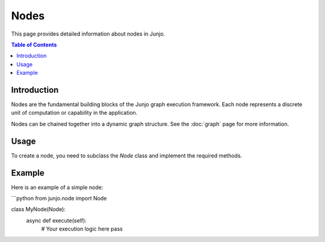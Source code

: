 Nodes
=====

This page provides detailed information about nodes in Junjo.

.. contents:: Table of Contents
   :depth: 2

Introduction
------------

Nodes are the fundamental building blocks of the Junjo graph execution framework. Each node represents a discrete unit of computation or capability in the application.

Nodes can be chained together into a dynamic graph structure. See the :doc:`graph` page for more information.

Usage
-----

To create a node, you need to subclass the `Node` class and implement the required methods.

Example
-------

Here is an example of a simple node:

```python
from junjo.node import Node

class MyNode(Node):
    async def execute(self):
        # Your execution logic here
        pass